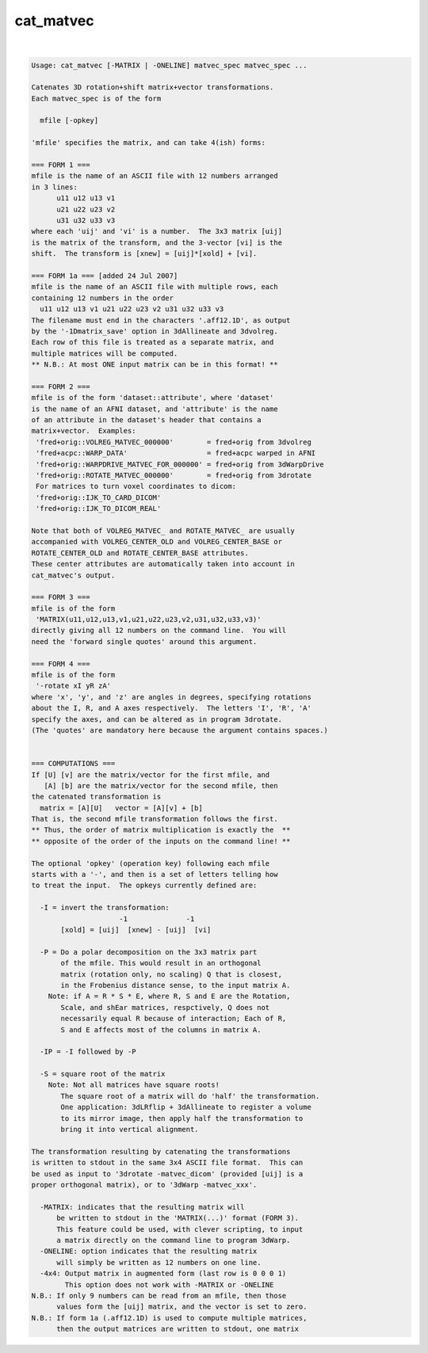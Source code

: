 **********
cat_matvec
**********

.. _cat_matvec:

.. contents:: 
    :depth: 4 

| 

.. code-block:: none

    Usage: cat_matvec [-MATRIX | -ONELINE] matvec_spec matvec_spec ...
    
    Catenates 3D rotation+shift matrix+vector transformations.
    Each matvec_spec is of the form
    
      mfile [-opkey]
    
    'mfile' specifies the matrix, and can take 4(ish) forms:
    
    === FORM 1 ===
    mfile is the name of an ASCII file with 12 numbers arranged
    in 3 lines:
          u11 u12 u13 v1
          u21 u22 u23 v2
          u31 u32 u33 v3
    where each 'uij' and 'vi' is a number.  The 3x3 matrix [uij]
    is the matrix of the transform, and the 3-vector [vi] is the
    shift.  The transform is [xnew] = [uij]*[xold] + [vi].
    
    === FORM 1a === [added 24 Jul 2007]
    mfile is the name of an ASCII file with multiple rows, each
    containing 12 numbers in the order
      u11 u12 u13 v1 u21 u22 u23 v2 u31 u32 u33 v3
    The filename must end in the characters '.aff12.1D', as output
    by the '-1Dmatrix_save' option in 3dAllineate and 3dvolreg.
    Each row of this file is treated as a separate matrix, and
    multiple matrices will be computed.
    ** N.B.: At most ONE input matrix can be in this format! **
    
    === FORM 2 ===
    mfile is of the form 'dataset::attribute', where 'dataset'
    is the name of an AFNI dataset, and 'attribute' is the name
    of an attribute in the dataset's header that contains a
    matrix+vector.  Examples:
     'fred+orig::VOLREG_MATVEC_000000'        = fred+orig from 3dvolreg
     'fred+acpc::WARP_DATA'                   = fred+acpc warped in AFNI
     'fred+orig::WARPDRIVE_MATVEC_FOR_000000' = fred+orig from 3dWarpDrive
     'fred+orig::ROTATE_MATVEC_000000'        = fred+orig from 3drotate
     For matrices to turn voxel coordinates to dicom:
     'fred+orig::IJK_TO_CARD_DICOM'   
     'fred+orig::IJK_TO_DICOM_REAL'        
    
    Note that both of VOLREG_MATVEC_ and ROTATE_MATVEC_ are usually
    accompanied with VOLREG_CENTER_OLD and VOLREG_CENTER_BASE or
    ROTATE_CENTER_OLD and ROTATE_CENTER_BASE attributes.
    These center attributes are automatically taken into account in
    cat_matvec's output.
    
    === FORM 3 ===
    mfile is of the form
     'MATRIX(u11,u12,u13,v1,u21,u22,u23,v2,u31,u32,u33,v3)'
    directly giving all 12 numbers on the command line.  You will
    need the 'forward single quotes' around this argument.
    
    === FORM 4 ===
    mfile is of the form
     '-rotate xI yR zA'
    where 'x', 'y', and 'z' are angles in degrees, specifying rotations
    about the I, R, and A axes respectively.  The letters 'I', 'R', 'A'
    specify the axes, and can be altered as in program 3drotate.
    (The 'quotes' are mandatory here because the argument contains spaces.)
    
    
    === COMPUTATIONS ===
    If [U] [v] are the matrix/vector for the first mfile, and
       [A] [b] are the matrix/vector for the second mfile, then
    the catenated transformation is
      matrix = [A][U]   vector = [A][v] + [b]
    That is, the second mfile transformation follows the first.
    ** Thus, the order of matrix multiplication is exactly the  **
    ** opposite of the order of the inputs on the command line! **
    
    The optional 'opkey' (operation key) following each mfile
    starts with a '-', and then is a set of letters telling how
    to treat the input.  The opkeys currently defined are:
    
      -I = invert the transformation:
                         -1              -1
           [xold] = [uij]  [xnew] - [uij]  [vi]
    
      -P = Do a polar decomposition on the 3x3 matrix part 
           of the mfile. This would result in an orthogonal
           matrix (rotation only, no scaling) Q that is closest,
           in the Frobenius distance sense, to the input matrix A.
        Note: if A = R * S * E, where R, S and E are the Rotation,
           Scale, and shEar matrices, respctively, Q does not 
           necessarily equal R because of interaction; Each of R,
           S and E affects most of the columns in matrix A.
    
      -IP = -I followed by -P
    
      -S = square root of the matrix
        Note: Not all matrices have square roots!
           The square root of a matrix will do 'half' the transformation.
           One application: 3dLRflip + 3dAllineate to register a volume
           to its mirror image, then apply half the transformation to
           bring it into vertical alignment.
    
    The transformation resulting by catenating the transformations
    is written to stdout in the same 3x4 ASCII file format.  This can
    be used as input to '3drotate -matvec_dicom' (provided [uij] is a
    proper orthogonal matrix), or to '3dWarp -matvec_xxx'.
    
      -MATRIX: indicates that the resulting matrix will
          be written to stdout in the 'MATRIX(...)' format (FORM 3).
          This feature could be used, with clever scripting, to input
          a matrix directly on the command line to program 3dWarp.
      -ONELINE: option indicates that the resulting matrix
          will simply be written as 12 numbers on one line.
      -4x4: Output matrix in augmented form (last row is 0 0 0 1)
            This option does not work with -MATRIX or -ONELINE
    N.B.: If only 9 numbers can be read from an mfile, then those
          values form the [uij] matrix, and the vector is set to zero.
    N.B.: If form 1a (.aff12.1D) is used to compute multiple matrices,
          then the output matrices are written to stdout, one matrix
